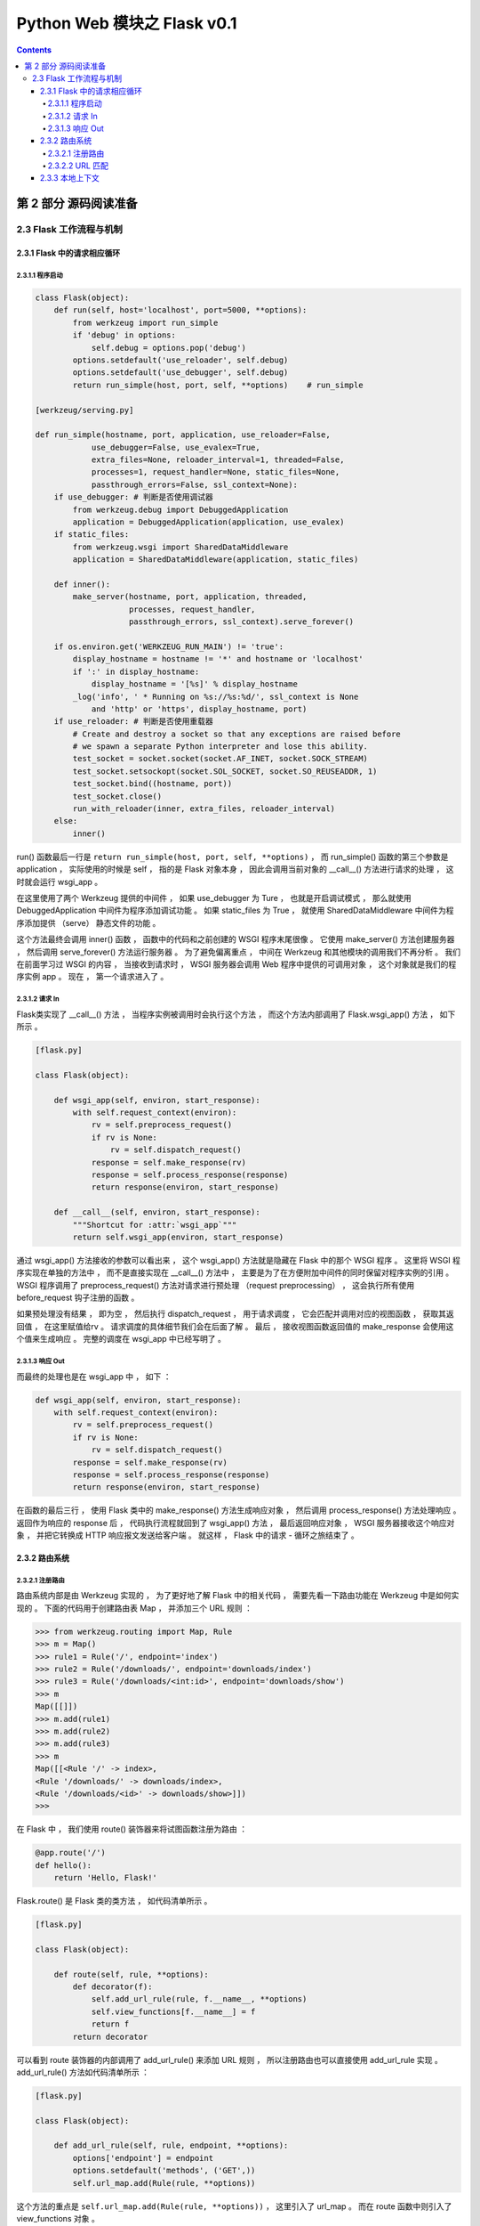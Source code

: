 ##############################################################################
Python Web 模块之 Flask v0.1
##############################################################################

.. contents::

******************************************************************************
第 2 部分  源码阅读准备 
******************************************************************************

2.3 Flask 工作流程与机制
==============================================================================

2.3.1 Flask 中的请求相应循环
------------------------------------------------------------------------------

2.3.1.1 程序启动
^^^^^^^^^^^^^^^^^^^^^^^^^^^^^^^^^^^^^^^^^^^^^^^^^^^^^^^^^^^^^^^^^^^^^^^^^^^^^^

.. code-block:: python

    class Flask(object):
        def run(self, host='localhost', port=5000, **options):
            from werkzeug import run_simple
            if 'debug' in options:
                self.debug = options.pop('debug')
            options.setdefault('use_reloader', self.debug)
            options.setdefault('use_debugger', self.debug)
            return run_simple(host, port, self, **options)    # run_simple

    [werkzeug/serving.py]

    def run_simple(hostname, port, application, use_reloader=False,
                use_debugger=False, use_evalex=True,
                extra_files=None, reloader_interval=1, threaded=False,
                processes=1, request_handler=None, static_files=None,
                passthrough_errors=False, ssl_context=None):
        if use_debugger: # 判断是否使用调试器
            from werkzeug.debug import DebuggedApplication
            application = DebuggedApplication(application, use_evalex)
        if static_files:
            from werkzeug.wsgi import SharedDataMiddleware
            application = SharedDataMiddleware(application, static_files)

        def inner():
            make_server(hostname, port, application, threaded,
                        processes, request_handler,
                        passthrough_errors, ssl_context).serve_forever()

        if os.environ.get('WERKZEUG_RUN_MAIN') != 'true':
            display_hostname = hostname != '*' and hostname or 'localhost'
            if ':' in display_hostname:
                display_hostname = '[%s]' % display_hostname
            _log('info', ' * Running on %s://%s:%d/', ssl_context is None
                and 'http' or 'https', display_hostname, port)
        if use_reloader: # 判断是否使用重载器
            # Create and destroy a socket so that any exceptions are raised before
            # we spawn a separate Python interpreter and lose this ability.
            test_socket = socket.socket(socket.AF_INET, socket.SOCK_STREAM)
            test_socket.setsockopt(socket.SOL_SOCKET, socket.SO_REUSEADDR, 1)
            test_socket.bind((hostname, port))
            test_socket.close()
            run_with_reloader(inner, extra_files, reloader_interval)
        else:
            inner()

run() 函数最后一行是 ``return run_simple(host, port, self, **options)`` ， 而 \
run_simple() 函数的第三个参数是 application ， 实际使用的时候是 self ， 指的是 \
Flask 对象本身 ， 因此会调用当前对象的 __call__() 方法进行请求的处理 ， 这时就会运\
行 wsgi_app 。 

在这里使用了两个 Werkzeug 提供的中间件 ， 如果 use_debugger 为 Ture ， 也就是开启\
调试模式 ， 那么就使用 DebuggedApplication 中间件为程序添加调试功能 。 如果 \
static_files 为 True ， 就使用 SharedDataMiddleware 中间件为程序添加提供 \
（serve） 静态文件的功能 。 

这个方法最终会调用 inner() 函数 ， 函数中的代码和之前创建的 WSGI 程序末尾很像 。 它\
使用 make_server() 方法创建服务器 ， 然后调用 serve_forever() 方法运行服务器 。 \
为了避免偏离重点 ， 中间在 Werkzeug 和其他模块的调用我们不再分析 。 我们在前面学习\
过 WSGI 的内容 ， 当接收到请求时 ， WSGI 服务器会调用 Web 程序中提供的可调用对象 \
， 这个对象就是我们的程序实例 app 。 现在 ， 第一个请求进入了 。 

2.3.1.2 请求 In
^^^^^^^^^^^^^^^^^^^^^^^^^^^^^^^^^^^^^^^^^^^^^^^^^^^^^^^^^^^^^^^^^^^^^^^^^^^^^^

Flask类实现了 __call__() 方法 ， 当程序实例被调用时会执行这个方法 ， 而这个方法内\
部调用了 Flask.wsgi_app() 方法 ， 如下所示 。 

.. code-block:: python 

    [flask.py]

    class Flask(object):

        def wsgi_app(self, environ, start_response):
            with self.request_context(environ):
                rv = self.preprocess_request()
                if rv is None:
                    rv = self.dispatch_request()
                response = self.make_response(rv)
                response = self.process_response(response)
                return response(environ, start_response)

        def __call__(self, environ, start_response):
            """Shortcut for :attr:`wsgi_app`"""
            return self.wsgi_app(environ, start_response)

通过 wsgi_app() 方法接收的参数可以看出来 ， 这个 wsgi_app() 方法就是隐藏在 Flask \
中的那个 WSGI 程序 。 这里将 WSGI 程序实现在单独的方法中 ， 而不是直接实现在 \
__call__() 方法中 ， 主要是为了在方便附加中间件的同时保留对程序实例的引用 。 WSGI \
程序调用了 preprocess_request() 方法对请求进行预处理 （request preprocessing） \
， 这会执行所有使用 before_request 钩子注册的函数 。 

如果预处理没有结果 ， 即为空 ， 然后执行 dispatch_request ， 用于请求调度 ， 它会\
匹配并调用对应的视图函数 ， 获取其返回值 ， 在这里赋值给rv 。 请求调度的具体细节我\
们会在后面了解 。 最后 ， 接收视图函数返回值的 make_response 会使用这个值来生成响\
应 。 完整的调度在 wsgi_app 中已经写明了 。

2.3.1.3 响应 Out
^^^^^^^^^^^^^^^^^^^^^^^^^^^^^^^^^^^^^^^^^^^^^^^^^^^^^^^^^^^^^^^^^^^^^^^^^^^^^^

而最终的处理也是在 wsgi_app 中 ， 如下 ：

.. code-block:: python 

    def wsgi_app(self, environ, start_response):
        with self.request_context(environ):
            rv = self.preprocess_request()
            if rv is None:
                rv = self.dispatch_request()
            response = self.make_response(rv)
            response = self.process_response(response)
            return response(environ, start_response)

在函数的最后三行 ， 使用 Flask 类中的 make_response() 方法生成响应对象 ， 然后调\
用 process_response() 方法处理响应 。 返回作为响应的 response 后 ， 代码执行流程\
就回到了 wsgi_app() 方法 ， 最后返回响应对象 ， WSGI 服务器接收这个响应对象 ， 并\
把它转换成 HTTP 响应报文发送给客户端 。 就这样 ， Flask 中的请求 - 循环之旅结束了 。 

2.3.2 路由系统
------------------------------------------------------------------------------

2.3.2.1 注册路由
^^^^^^^^^^^^^^^^^^^^^^^^^^^^^^^^^^^^^^^^^^^^^^^^^^^^^^^^^^^^^^^^^^^^^^^^^^^^^^

路由系统内部是由 Werkzeug 实现的 ， 为了更好地了解 Flask 中的相关代码 ， 需要先看一\
下路由功能在 Werkzeug 中是如何实现的 。 下面的代码用于创建路由表 Map ， 并添加三个 \
URL 规则 ： 

.. code-block:: bash

    >>> from werkzeug.routing import Map, Rule
    >>> m = Map()
    >>> rule1 = Rule('/', endpoint='index')
    >>> rule2 = Rule('/downloads/', endpoint='downloads/index')
    >>> rule3 = Rule('/downloads/<int:id>', endpoint='downloads/show')
    >>> m
    Map([[]])
    >>> m.add(rule1)
    >>> m.add(rule2)
    >>> m.add(rule3)
    >>> m
    Map([[<Rule '/' -> index>,
    <Rule '/downloads/' -> downloads/index>,
    <Rule '/downloads/<id>' -> downloads/show>]])
    >>>

在 Flask 中 ， 我们使用 route() 装饰器来将试图函数注册为路由 ： 

.. code-block:: python  

    @app.route('/')
    def hello():
        return 'Hello, Flask!'

Flask.route() 是 Flask 类的类方法 ， 如代码清单所示 。 

.. code-block:: python  

    [flask.py]

    class Flask(object):

        def route(self, rule, **options):
            def decorator(f):
                self.add_url_rule(rule, f.__name__, **options)
                self.view_functions[f.__name__] = f
                return f
            return decorator

可以看到 route 装饰器的内部调用了 add_url_rule() 来添加 URL 规则 ， 所以注册路由\
也可以直接使用 add_url_rule 实现 。 add_url_rule() 方法如代码清单所示 ： 

.. code-block:: python  

    [flask.py]

    class Flask(object):

        def add_url_rule(self, rule, endpoint, **options):
            options['endpoint'] = endpoint
            options.setdefault('methods', ('GET',))
            self.url_map.add(Rule(rule, **options))

这个方法的重点是 ``self.url_map.add(Rule(rule, **options))`` ， 这里引入了 \
url_map 。 而在 route 函数中则引入了 view_functions 对象 。 

url_map 是 Werkzeug 的 Map 类实例 （werkzeug.routing.Map） 。 它存储了 URL 规则\
和相关配置 ， 这里的 rule 是 Werkzeug 提供的 Rule 实例 (werkzeug.routing.Rule) \
， 其中保存了端点和 URL 规则的映射关系 。

而 view_function 则是 Flask 类中定义的一个字典 ， 它存储了端点和视图函数的映射关\
系 。 看到这里你大概已经发现端点是如何作为中间人连接起 URL 规则和视图函数的 。 如果\
回过头看本节开始提供的 Werkzeug 中的路由注册代码 ， 你会发现 add_url_rule() 方法中\
的这些代码做了同样的事情 ： 

.. code-block:: python  

    [flask.py]
    self.url_map.add(Rule(rule, **options))

2.3.2.2 URL 匹配
^^^^^^^^^^^^^^^^^^^^^^^^^^^^^^^^^^^^^^^^^^^^^^^^^^^^^^^^^^^^^^^^^^^^^^^^^^^^^^

在上面的 Werkzeug 路由注册代码示例中 ， 我们创建了路由表 m ， 并使用 add() 方法添\
加了三个路由规则 。 现在 ， 来看看如何在 Werkzeug 中进行 URL 匹配 ， URL 匹配的示\
例如下所示 ： 

.. code-block:: bash

    >>> from werkzeug.routing import Map, Rule
    >>> m = Map()
    >>> rule1 = Rule('/', endpoint='index')
    >>> rule2 = Rule('/downloads/', endpoint='downloads/index')
    >>> rule3 = Rule('/downloads/<int:id>', endpoint='downloads/show')
    >>> m
    Map([[]])
    >>> m.add(rule1)
    >>> m.add(rule2)
    >>> m.add(rule3)
    >>> m
    Map([[<Rule '/' -> index>,
    <Rule '/downloads/' -> downloads/index>,
    <Rule '/downloads/<id>' -> downloads/show>]])
    >>> urls = m.bind('example.com')
    >>> urls.match('/', 'GET')
    ('index', {})
    >>> urls.match('/downloads/42')
    ('downloads/show', {'id': 42})
    >>> urls.match('/downloads')
    Traceback (most recent call last):
    File "<stdin>", line 1, in <module>
    File "C:\Anaconda3\envs\python27\lib\site-packages\werkzeug\routing.py", line 1261, in match
        url_quote(path_info.lstrip('/'), self.map.charset)
    werkzeug.routing.RequestRedirect: 301: Moved Permanently
    >>> urls.match('/missing')
    Traceback (most recent call last):
    File "<stdin>", line 1, in <module>
    File "C:\Anaconda3\envs\python27\lib\site-packages\werkzeug\routing.py", line 1302, in match
        raise NotFound()
    werkzeug.exceptions.NotFound: 404: Not Found
    >>>

Map.bind() 方法和 Map.bind_to_environ() 都会返回一个 MapAdapter 对象 ， 它负责匹\
配和构建 URL 。 MapAdapter 类的 match 方法用来判断传入的 URL 是否匹配 Map 对象中\
存储的路由规则 （存储在 self.map._rules 列表中） 。 上面的例子中分别展示了几种常见\
的匹配情况 。 匹配成功后会返回一个包含 URL 端点和 URL 变量的元组 。 

为了确保 URL 的唯一 ， Werkzeug 使用下面的规则来处理尾部斜线问题 ： 当你定义的 URL \
规则添加了尾部斜线时 ， 用户访问未加尾部斜线的 URL 时会被自动重定向到正确的 URL ； \
反过来 ， 如果定义的 URL 不包含尾部斜线 ， 用户访问的 URL 添加了尾部斜线则会返回 \
404 错误 。 MapAdapter 类的 build() 方法用于创建 URL ， 我们用来生成 URL 的 \
url_for() 函数内部就是通过 build() 方法实现的 。 下面是一个简单的例子 ： 

.. code-block:: bash

    接着上文 ：
    >>> urls.build('index', {})
    '/'
    >>> urls.build('downloads/show', {'id': 42})
    '/downloads/42'
    >>> urls.build('downloads/show', {'id': 42}, force_external=True)
    'http://example.com/downloads/42'
    >>>

关于 Werkzeug 的路由系统 ， 这里只是简单介绍 ， 具体可以查看 Werkzeug 的文档 \
（http://werkzeug.pocoo.org/docs/latest/routing/） 及相关代码 。 

在上一节 ， 注册路由后 ， 两个对应关系分别存储到 url_map 和 view_functions 中 ， \
前者存储了 URL 到端点的映射关系 ， 后者则存储了端点和视图函数的映射关系 。 下面我们\
会了解在客户端发送请求时 ， Flask 是如何根据请求的 URL 找到对应的视图函数的 。 在上\
一节分析 Flask 中的请求响应循环时 ， 我们曾说过 ， 请求的处理最终交给了 \
dispatch_request() 方法 ， 这个方法如代码清单所示 :

.. code-block:: python  

    [flask.py]

    class Flask(object):

        def dispatch_request(self):
            try:
                endpoint, values = self.match_request()
                return self.view_functions[endpoint](**values)
            except HTTPException, e:
                handler = self.error_handlers.get(e.code)
                if handler is None:
                    return e
                return handler(e)
            except Exception, e:
                handler = self.error_handlers.get(500)
                if self.debug or handler is None:
                    raise
                return handler(e)

从名字可以看出来 ， 这个方法负责请求调度 （request dispatching） 。 正是 \
dispatch_request() 方法实现了从请求的 URL 找到端点 ， 再从端点找到对应的视图函数并\
调用的过程 。 view_functions 在注册路由时 ， 由 Rule 类表示的 rule 对象由 \
route() 装饰器传入的参数创建 。 如上文中的描述 ： view_function 是 Flask 类中定义\
的一个字典 ， 它存储了端点和视图函数的映射关系 。 

而这里先调用 match_request() 方法得到处理的 endpoint 和 values ， 如下最简单的示例\
代码 ， 如果我请求的是 http://localhost:5000/hello/world/test ， 则结果为 ： \  endpoint='hello_test' ， values={'name':'world'} ， 调试信息如下图 ： 

.. code-block:: python

    [直接在flask.py文件中添加代码测试]

    app = Flask(__name__)


    @app.route('/hello/<name>/test', methods=['POST', 'GET'])
    def hello_test(name):
        if name == "Test":
            return 'Test'
        else:
            return 'hello'


    @app.route('/hello/<name>', methods=['POST', 'GET'])
    def hello(name):
        if name == "Test":
            return 'Test'
        else:
            return 'hello'


    @app.route('/')
    def index():
        return "This is index page"


    if __name__ == '__main__':
        app.run()

.. image:: img/2-1.png

如果我请求的是 http://localhost:5000/hello/world ， 则结果为 ： endpoint=\
'hello' ， values={'name':'world'} ， 调试信息如下图 ：

.. image:: img/2-2.png

由此可见 endpoint 就是视图函数的名称 ， values 则是注册路由时 ， 路径的可变参数的名\
称与值组成的字典 。 

那么我们来仔细看一下 view_functions 对象 ， view_functions 在 Flask 对象初始化的\
时候是空字典 ： 

.. code-block:: python 

    class Flask(object):

        def __init__(self, package_name):
            ...
            self.view_functions = {}
            ...

第一次出现变化的是在添加路由的时候 ， 即在 Flask.route() 函数内部出现了首次变化 。 

.. code-block:: python  

    [flask.py]

    class Flask(object):

        def route(self, rule, **options):
            def decorator(f):
                self.add_url_rule(rule, f.__name__, **options)
                self.view_functions[f.__name__] = f
                return f
            return decorator

将试图函数装饰一下 ， 把视图函数本身对象复制给以视图函数名为 key ， 形式如下 ： 

:: 

    {'func_name': func(Object)}

因此在 dispatch_request 函数最后一行 \
``return self.view_functions[endpoint](**values)`` 中 ， \
self.view_functions[endpoint] 代表的是视图函数对象本身 ， 后面的 ``(**values)`` \
可以表示为 endpoint_obj(name=value) ， 即是执行视图函数 。 

虽然已经通过调试知道 match_request 函数的执行结果 ， 但还需要通过源码理解一番 。 

.. code-block:: python  

    [flask.py]

    class Flask(object):

        def match_request(self):
            rv = _request_ctx_stack.top.url_adapter.match()
            request.endpoint, request.view_args = rv
            return rv

通过上面的代码可以看到 ， 最终是调用了请求的 match() 方法来获取到 endpoint 和参数 \
， 而调用者 url_adapter = url_map.bind_to_environ(environ) ， 在 \
_RequestContext 类的初始化函数中可以看到 ： 

.. code-block:: python 

    class _RequestContext(object):

        def __init__(self, app, environ):
            self.app = app
            self.url_adapter = app.url_map.bind_to_environ(environ)
            self.request = app.request_class(environ)
            self.session = app.open_session(self.request)
            self.g = _RequestGlobals()
            self.flashes = None

self.url_adapter = app.url_map.bind_to_environ(environ) ， 也就是说实际获取 \
endpoint 与参数是通过调用 url_map.bind_to_environ(environ).match() 来获取的 。 \
通过前面的介绍我们已经知道 ， url_map 中存储的是 url 与 endpoint 之间的映射关系 \
， 这种映射关系是通过 @app.route() 进行指定的 。 而 environ 为单次请求信息 ， 内部\
包含请求的 url 。 可以理解为存储信息的对象 url_map 绑定特定的请求信息 environ ， \
然后进行匹配 match() ， 即可得到请求对应的 endpoint 和参数 value 。 也因此说明 \
match_request 在本地上下文中使用 ， 每次请求 url 创建请求上下午对象时都会执行该函\
数 。 

可以看到 endpoint 和 view_args 属性就在这个方法中创建 。 这个方法调用了 \
_request_ctx_stack.top.url_adapter.match() 来获取 endpoint 和 view_args 。 这\
里的 url_adapter 属性在 _RequestContext 的构造函数中定义 ， 其值为 \
app.url_map.bind_to_environ(environ) 

.. code-block:: python 

    [flask.py]

    class _RequestContext(object):
        """The request context contains all request relevant information.  It is
        created at the beginning of the request and pushed to the
        `_request_ctx_stack` and removed at the end of it.  It will create the
        URL adapter and request object for the WSGI environment provided.
        """

        def __init__(self, app, environ):
            self.app = app
            self.url_adapter = app.url_map.bind_to_environ(environ)
            self.request = app.request_class(environ)
            self.session = app.open_session(self.request)
            self.g = _RequestGlobals()
            self.flashes = None

        def __enter__(self):
            _request_ctx_stack.push(self)

        def __exit__(self, exc_type, exc_value, tb):
            # do not pop the request stack if we are in debug mode and an
            # exception happened.  This will allow the debugger to still
            # access the request object in the interactive shell.
            if tb is None or not self.app.debug:
                _request_ctx_stack.pop()

我们知道 url_map 属性是一个 Map 对象 ， 可以看出它最后调用了 bind() 或 \
bind_to_environ() 方法 ， 最终会返回一个 MapAdapter 类实例 。 

match_request() 方法通过调用 MapAdapter.match() 方法来匹配请求 URL ， 返回结果包\
含 endpoint 属性 ， 存储着匹配成功的端点值 。 

在 dispatch_request() 最后这一行代码中，通过在 view_functions 字典中根据端点作为\
键即可找到对应的视图函数对象 ， 并调用它 ： 

::
    
    return self.view_functions[endpoint](**values)

调用视图函数时传递的参数 ``**values`` 包含 URL 中解析出的变量值 ， 也就是 match() \
函数返回的第二个值 。 这时代码执行流程才终于走到视图函数中 。 

2.3.3 本地上下文
------------------------------------------------------------------------------

Flask 提供了两种上下文 ， 请求上下文和程序上下文 ， 这两种上下文分别包含 request \
、 session 和 current_app 、 g 这四个变量 ， 这些变量是实际对象的本地代理 \
(local proxy) ， 因此被称为本地上下文 (context locals) 。 这些代理对象定义在脚\
本中 。

获取当前请求的信息是从 _request_ctx_stack.top 中获取出来的 ， 也就是说请求会被加入\
请求栈中 ， 栈顶的就是当前请求 。 可以看一下这个请求栈 _request_ctx_stack 的定义 ： 

.. code-block:: python 

    _request_ctx_stack = LocalStack()
    current_app = LocalProxy(lambda: _request_ctx_stack.top.app)
    request = LocalProxy(lambda: _request_ctx_stack.top.request)
    session = LocalProxy(lambda: _request_ctx_stack.top.session)
    g = LocalProxy(lambda: _request_ctx_stack.top.g)

我们在程序中从 flask 包直接导入的 request 和 session 就是定义在这里的全局对象 ， \
这两个对象是对实际的 request 变量和 session 变量的代理 。

未完待续 ...

上一篇文章 ： `上一篇`_

下一篇文章 ： `下一篇`_ 

.. _`上一篇`: flask-0.1-01.rst
.. _`下一篇`: flask-0.1-03.rst
